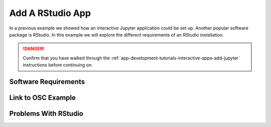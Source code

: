 .. _app-development-tutorials-rstudio:

Add A RStudio App
=================

In a previous example we showed how an interactive Jupyter application could be set up. Another popular software package is RStudio. In this example we will explore the different requirements of an RStudio installation.

.. danger::

   Confirm that you have walked through the :ref:`app-development-tutorials-interactive-apps-add-jupyter` instructions before continuing on.

Software Requirements
---------------------



Link to OSC Example
-------------------

Problems With RStudio
---------------------